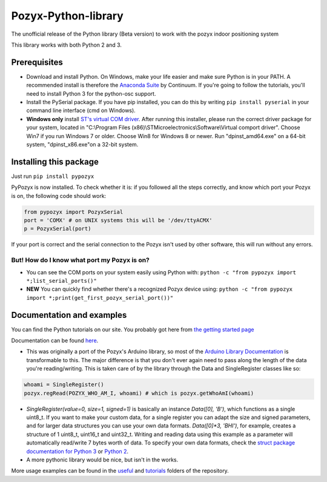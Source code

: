 Pozyx-Python-library
====================
The unofficial release of the Python library (Beta version) to work with the pozyx indoor positioning system

This library works with both Python 2 and 3.

Prerequisites
-------------
* Download and install Python. On Windows, make your life easier and make sure Python is in your PATH. A recommended install is therefore the `Anaconda Suite <https://www.continuum.io/downloads>`_ by Continuum. If you're going to follow the tutorials, you'll need to install Python 3 for the python-osc support.
* Install the PySerial package. If you have pip installed, you can do this by writing ``pip install pyserial`` in your command line interface (cmd on Windows).
* **Windows only** install `ST's virtual COM driver <http://www.st.com/content/st_com/en/products/development-tools/software-development-tools/stm32-software-development-tools/stm32-utilities/stsw-stm32102.html>`_. After running this installer, please run the correct driver package for your system, located in "C:\\Program Files (x86)\\STMicroelectronics\\Software\\Virtual comport driver". Choose Win7 if you run Windows 7 or older. Choose Win8 for Windows 8 or newer. Run "dpinst_amd64.exe" on a 64-bit system, "dpinst_x86.exe"on a 32-bit system.

Installing this package
-----------------------
Just run ``pip install pypozyx``

PyPozyx is now installed. To check whether it is: if you followed all the steps correctly, and know which port your Pozyx is on, the following code should work:

.. code:: python

  from pypozyx import PozyxSerial
  port = 'COMX' # on UNIX systems this will be '/dev/ttyACMX'
  p = PozyxSerial(port)


If your port is correct and the serial connection to the Pozyx isn't used by other software, this will run without any errors.

But! How do I know what port my Pozyx is on?
~~~~~~~~~~~~~~~~~~~~~~~~~~~~~~~~~~~~~~~~~~~~

* You can see the COM ports on your system easily using Python with: ``python -c "from pypozyx import *;list_serial_ports()"``

* **NEW** You can quickly find whether there's a recognized Pozyx device using: ``python -c "from pypozyx import *;print(get_first_pozyx_serial_port())"``


Documentation and examples
--------------------------
You can find the Python tutorials on our site. You probably got here from `the getting started page <https://www.pozyx.io/Documentation/Tutorials/getting_started/Python>`_

Documentation can be found `here <https://www.pozyx.io/Documentation/Datasheet/python>`_.

* This was originally a port of the Pozyx's Arduino library, so most of the `Arduino Library Documentation <https://www.pozyx.io/Documentation/Datasheet/arduino>`_ is transformable to this. The major difference is that you don't ever again need to pass along the length of the data you're reading/writing. This is taken care of by the library through the Data and SingleRegister classes like so:

.. code:: python

  whoami = SingleRegister()
  pozyx.regRead(POZYX_WHO_AM_I, whoami) # which is pozyx.getWhoAmI(whoami)

* `SingleRegister(value=0, size=1, signed=1)` is basically an instance `Data([0], 'B')`, which functions as a single uint8_t. If you want to make your custom data, for a single register you can adapt the size and signed parameters, and for larger data structures you can use your own data formats. `Data([0]*3, 'BHI')`, for example, creates a structure of 1 uint8_t, uint16_t and uint32_t. Writing and reading data using this example as a parameter will automatically read/write 7 bytes worth of data. To specify your own data formats, check the `struct package documentation for Python 3 <https://docs.python.org/3.5/library/struct.html#format-characters>`_ or `Python 2 <https://docs.python.org/2/library/struct.html>`_.

* A more pythonic library would be nice, but isn't in the works.


More usage examples can be found in the `useful <https://github.com/pozyxLabs/Pozyx-Python-library/tree/master/useful>`_ and `tutorials <https://github.com/pozyxLabs/Pozyx-Python-library/tree/master/tutorials>`_ folders of the repository.



